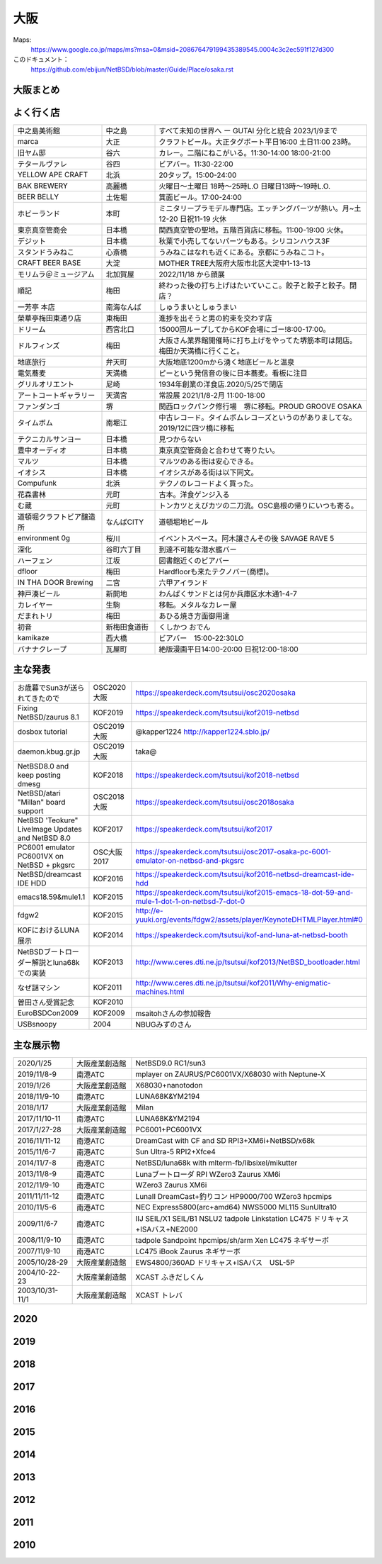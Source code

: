 .. 
 Copyright (c) 2013-2022 Jun Ebihara All rights reserved.
 Redistribution and use in source and binary forms, with or without
 modification, are permitted provided that the following conditions
 are met:
 1. Redistributions of source code must retain the above copyright
    notice, this list of conditions and the following disclaimer.
 2. Redistributions in binary form must reproduce the above copyright
    notice, this list of conditions and the following disclaimer in the
    documentation and/or other materials provided with the distribution.
 THIS SOFTWARE IS PROVIDED BY THE AUTHOR ``AS IS'' AND ANY EXPRESS OR
 IMPLIED WARRANTIES, INCLUDING, BUT NOT LIMITED TO, THE IMPLIED WARRANTIES
 OF MERCHANTABILITY AND FITNESS FOR A PARTICULAR PURPOSE ARE DISCLAIMED.
 IN NO EVENT SHALL THE AUTHOR BE LIABLE FOR ANY DIRECT, INDIRECT,
 INCIDENTAL, SPECIAL, EXEMPLARY, OR CONSEQUENTIAL DAMAGES (INCLUDING, BUT
 NOT LIMITED TO, PROCUREMENT OF SUBSTITUTE GOODS OR SERVICES; LOSS OF USE,
 DATA, OR PROFITS; OR BUSINESS INTERRUPTION) HOWEVER CAUSED AND ON ANY
 THEORY OF LIABILITY, WHETHER IN CONTRACT, STRICT LIABILITY, OR TORT
 (INCLUDING NEGLIGENCE OR OTHERWISE) ARISING IN ANY WAY OUT OF THE USE OF
 THIS SOFTWARE, EVEN IF ADVISED OF THE POSSIBILITY OF SUCH DAMAGE.


大阪
-------

Maps:
 https://www.google.co.jp/maps/ms?msa=0&msid=208676479199435389545.0004c3c2ec591f127d300

このドキュメント：
 https://github.com/ebijun/NetBSD/blob/master/Guide/Place/osaka.rst

大阪まとめ
~~~~~~~~~~~~~

.. csv-table::
 :widths: 70 70
 関西オープンソース2022 BSDなひととき の記録,https://togetter.com/li/1970580
 OSC2022 Online/Osaka NetBSDのご紹介 の記録,https://togetter.com/li/1835534
 関西オープンソース2021 BSDなひととき の記録,https://togetter.com/li/1800758
 OSC2021 Online/Osaka NetBSDのご紹介 の記録,https://togetter.com/li/1658323
 関西オープンソース2020 BSDなひととき の記録,https://togetter.com/li/1617531
 オープンソースカンファレンス2020大阪展示の記録,https://togetter.com/li/1459510
 関西オープンソース2019 NetBSDブース展示の記録,https://togetter.com/li/1427775
 オープンソースカンファレンス2019大阪展示の記録,https://togetter.com/li/1312855
 関西オープンソース2018 NetBSDブース展示の記録,https://togetter.com/li/1286691
 オープンソースカンファレンス2018大阪展示の記録,https://togetter.com/li/1193730
 関西オープンソース2017 NetBSDブース展示の記録,https://togetter.com/li/1170068
 オープンソースカンファレンス2017大阪展示の記録,https://togetter.com/li/1075115
 関西オープンソース2016 NetBSDブース展示の記録,https://togetter.com/li/1047263
 関西オープンソース2015 NetBSDブース展示の記録,https://togetter.com/li/896456
 関西オープンソース2014 NetBSDブース展示の記録,http://togetter.com/li/742243
 関西オープンソース2013 NetBSDブース展示の記録,http://togetter.com/li/587422
 関西オープンソース2012 NetBSDブース展示の記録,http://togetter.com/li/404573
 関西オープンソース2011 NetBSDブース展示の記録,http://togetter.com/li/213724


よく行く店
~~~~~~~~~~~~~~

.. csv-table::
 :widths: 25 15 60

 中之島美術館,中之島,すべて未知の世界へ ー GUTAI 分化と統合 2023/1/9まで
 marca,大正,クラフトビール。大正タグボート平日16:00 土日11:00 23時。
 旧ヤム邸,谷六,カレー。二階にねこがいる。11:30-14:00 18:00-21:00
 テタールヴァレ,谷四,ビアバー。11:30-22:00
 YELLOW APE CRAFT,北浜,20タップ。15:00-24:00
 BAK BREWERY,高麗橋,火曜日〜土曜日 18時〜25時L.O 日曜日13時〜19時L.O.
  BEER BELLY,土佐堀,箕面ビール。17:00-24:00
 ホビーランド,本町,ミニタリープラモデル専門店。エッチングパーツが熱い。月~土12-20 日祝11-19 火休
 東京真空管商会,日本橋,関西真空管の聖地。五階百貨店に移転。11:00-19:00 火休。
 デジット,日本橋,秋葉で小売してないパーツもある。シリコンハウス3F
 スタンドうみねこ,心斎橋,うみねこはなれも近くにある。京都にうみねこコト。
 CRAFT BEER BASE,大淀, MOTHER TREE大阪府大阪市北区大淀中1-13-13
 モリムラ＠ミュージアム,北加賀屋,2022/11/18 から顔展
 順記,梅田,終わった後の打ち上げはたいていここ。餃子と餃子と餃子。閉店？
 一芳亭 本店,南海なんば,しゅうまいとしゅうまい
 榮華亭梅田東通り店,東梅田,進捗を出そうと男の約束を交わす店
 ドリーム,西宮北口,15000回ループしてからKOF会場にゴー!8:00-17:00。
 ドルフィンズ,梅田,大阪さん業界館開催時に打ち上げをやってた堺筋本町は閉店。梅田か天満橋に行くこと。
 地底旅行,弁天町,大阪地底1200mから湧く地底ビールと温泉
 電気蕎麦,天満橋,ピーという発信音の後に日本蕎麦。看板に注目
 グリルオリエント,尼崎,1934年創業の洋食店.2020/5/25で閉店
 アートコートギャラリー,天満宮,常設展 2021/1/8-2月 11:00-18:00
 ファンダンゴ,堺,関西ロックパンク修行場　堺に移転。PROUD GROOVE OSAKA
 タイムボム,南堀江,中古レコード。タイムボムレコーズというのがありましてな。2019/12に四ツ橋に移転
 テクニカルサンヨー,日本橋,見つからない
 豊中オーディオ,日本橋,東京真空管商会と合わせて寄りたい。
 マルツ,日本橋,マルツのある街は安心できる。
 イオシス,日本橋,イオシスがある街は以下同文。
 Compufunk,北浜,テクノのレコードよく買った。
 花森書林,元町,古本。洋食ゲンジ入る
 む蔵,元町,トンカツとえびカツの二刀流。OSC島根の帰りにいつも寄る。
 道頓堀クラフトビア醸造所,なんばCITY,道頓堀地ビール
 environment 0g,桜川,イベントスペース。阿木譲さんその後 SAVAGE RAVE 5
 深化,谷町六丁目,到達不可能な潜水艦バー
 ハーフェン,江坂,図書館近くのビアバー
 dfloor,梅田,Hardfloorも来たテクノバー(商標)。 
 IN THA DOOR Brewing,二宮,六甲アイランド
 神戸湊ビール,新開地,わんぱくサンドとは何か兵庫区水木通1-4-7
 カレイヤー,生駒,移転。メタルなカレー屋
 だまれトリ,梅田,あひる焼き方面御用達
 初音,新梅田食道街,くしかつ おでん
 kamikaze,西大橋,ビアバー　15:00-22:30LO
 バナナクレープ,瓦屋町,絶版漫画平日14:00-20:00 日祝12:00-18:00 

主な発表
~~~~~~~~~~~~~~

.. csv-table::
 :widths: 15 15 60

 お歳暮でSun3が送られてきたので,OSC2020大阪,https://speakerdeck.com/tsutsui/osc2020osaka
 Fixing NetBSD/zaurus 8.1,KOF2019,https://speakerdeck.com/tsutsui/kof2019-netbsd
 dosbox tutorial,OSC2019大阪,@kapper1224 http://kapper1224.sblo.jp/
 daemon.kbug.gr.jp,OSC2019大阪,taka@
 NetBSD8.0 and keep posting dmesg,KOF2018,https://speakerdeck.com/tsutsui/kof2018-netbsd
 NetBSD/atari "Millan" board support,OSC2018大阪,https://speakerdeck.com/tsutsui/osc2018osaka
 NetBSD 'Teokure" LiveImage Updates and NetBSD 8.0,KOF2017,https://speakerdeck.com/tsutsui/kof2017
 PC6001 emulator PC6001VX on NetBSD + pkgsrc,OSC大阪2017,https://speakerdeck.com/tsutsui/osc2017-osaka-pc-6001-emulator-on-netbsd-and-pkgsrc
 NetBSD/dreamcast IDE HDD,KOF2016,https://speakerdeck.com/tsutsui/kof2016-netbsd-dreamcast-ide-hdd
 emacs18.59&mule1.1,KOF2015,https://speakerdeck.com/tsutsui/kof2015-emacs-18-dot-59-and-mule-1-dot-1-on-netbsd-7-dot-0
 fdgw2,KOF2015,http://e-yuuki.org/events/fdgw2/assets/player/KeynoteDHTMLPlayer.html#0
 KOFにおけるLUNA展示,KOF2014,https://speakerdeck.com/tsutsui/kof-and-luna-at-netbsd-booth
 NetBSDブートローダー解説とluna68kでの実装,KOF2013,http://www.ceres.dti.ne.jp/tsutsui/kof2013/NetBSD_bootloader.html
 なぜ謎マシン,KOF2011,http://www.ceres.dti.ne.jp/tsutsui/kof2011/Why-enigmatic-machines.html
 曽田さん受賞記念,KOF2010,
 EuroBSDCon2009,KOF2009,msaitohさんの参加報告
 USBsnoopy,2004,NBUGみずのさん

主な展示物
~~~~~~~~~~~~~~~~~

.. csv-table::
 :widths: 15 15 60

 2020/1/25,大阪産業創造館, NetBSD9.0 RC1/sun3 
 2019/11/8-9,南港ATC,mplayer on ZAURUS/PC6001VX/X68030 with Neptune-X
 2019/1/26,大阪産業創造館,X68030+nanotodon
 2018/11/9-10,南港ATC,LUNA68K&YM2194
 2018/1/17,大阪産業創造館,Milan
 2017/11/10-11,南港ATC,LUNA68K&YM2194
 2017/1/27-28,大阪産業創造館,PC6001+PC6001VX
 2016/11/11-12,南港ATC,DreamCast with CF and SD RPI3+XM6i+NetBSD/x68k
 2015/11/6-7,南港ATC,Sun Ultra-5 RPI2+Xfce4
 2014/11/7-8,南港ATC,NetBSD/luna68k with mlterm-fb/libsixel/mikutter
 2013/11/8-9,南港ATC,Lunaブートローダ RPI WZero3 Zaurus XM6i
 2012/11/9-10,南港ATC,WZero3 Zaurus XM6i
 2011/11/11-12,南港ATC,LunaII DreamCast+釣りコン HP9000/700 WZero3 hpcmips
 2010/11/5-6,南港ATC,NEC Express5800(arc+amd64) NWS5000 ML115 SunUltra10
 2009/11/6-7,南港ATC,IIJ SEIL/X1 SEIL/B1 NSLU2 tadpole Linkstation LC475 ドリキャス+ISAバス+NE2000
 2008/11/9-10,南港ATC,tadpole Sandpoint hpcmips/sh/arm Xen LC475 ネギサーボ
 2007/11/9-10,南港ATC,LC475 iBook Zaurus ネギサーボ
 2005/10/28-29,大阪産業創造館,EWS4800/360AD ドリキャス+ISAバス　USL-5P
 2004/10-22-23,大阪産業創造館,XCAST ふきだしくん 
 2003/10/31-11/1,大阪産業創造館,XCAST トレバ

2020
~~~~~~~~~~~~~~~~~~~~~~~~~~~~

.. image::  ../Picture/2020/01/25/DSC_8308.JPG
.. image::  ../Picture/2020/01/25/DSC_8309.JPG
.. image::  ../Picture/2020/01/25/DSC_8310.JPG
.. image::  ../Picture/2020/01/25/DSC_8311.JPG
.. image::  ../Picture/2020/01/25/DSC_8312.JPG
.. image::  ../Picture/2020/01/25/DSC_8313.JPG
.. image::  ../Picture/2020/01/25/DSC_8318.JPG
.. image::  ../Picture/2020/01/25/DSC_8322.JPG
.. image::  ../Picture/2020/01/25/DSC_8323.JPG
.. image::  ../Picture/2020/01/25/DSC_8324.JPG
.. image::  ../Picture/2020/01/25/DSC_8325.JPG
.. image::  ../Picture/2020/01/25/DSC_8327.JPG
.. image::  ../Picture/2020/01/25/DSC_8330.JPG
.. image::  ../Picture/2020/01/25/DSC_8331.JPG
.. image::  ../Picture/2020/01/25/DSC_8332.JPG

2019
~~~~~~~~~~~~~~~~~~~~~~~~~~~~

.. image::  ../Picture/2019/11/08/DSC_7979.JPG
.. image::  ../Picture/2019/11/08/DSC_7980.JPG
.. image::  ../Picture/2019/11/08/DSC_7984.JPG
.. image::  ../Picture/2019/11/08/DSC_7985.JPG
.. image::  ../Picture/2019/11/08/DSC_7986.JPG
.. image::  ../Picture/2019/11/08/DSC_7987.JPG
.. image::  ../Picture/2019/11/08/DSC_7988.JPG
.. image::  ../Picture/2019/11/08/DSC_7989.JPG
.. image::  ../Picture/2019/11/08/DSC_7990.JPG
.. image::  ../Picture/2019/11/08/DSC_7991.JPG
.. image::  ../Picture/2019/11/08/DSC_7992.JPG
.. image::  ../Picture/2019/11/08/DSC_7993.JPG
.. image::  ../Picture/2019/11/08/DSC_7994.JPG
.. image::  ../Picture/2019/11/08/DSC_7995.JPG
.. image::  ../Picture/2019/11/08/DSC_7996.JPG
.. image::  ../Picture/2019/11/08/DSC_7997.JPG
.. image::  ../Picture/2019/11/08/DSC_7998.JPG
.. image::  ../Picture/2019/11/08/DSC_8000.JPG
.. image::  ../Picture/2019/11/08/DSC_8001.JPG
.. image::  ../Picture/2019/11/08/DSC_8003.JPG
.. image::  ../Picture/2019/01/26/DSC_6569.JPG
.. image::  ../Picture/2019/01/26/DSC_6572.JPG
.. image::  ../Picture/2019/01/26/DSC_6578.JPG
.. image::  ../Picture/2019/01/26/DSC_6579.JPG

2018
~~~~~~~~~~~~~~~~~~~~~~~~~~~~
.. image::  ../Picture/2018/11/09/DSC_6222.JPG
.. image::  ../Picture/2018/11/09/DSC_6225.JPG
.. image::  ../Picture/2018/11/09/DSC_6226.JPG
.. image::  ../Picture/2018/11/09/DSC_6230.JPG
.. image::  ../Picture/2018/11/09/DSC_6232.JPG
.. image::  ../Picture/2018/11/09/DSC_6233.JPG
.. image::  ../Picture/2018/11/09/DSC_6234.JPG
.. image::  ../Picture/2018/11/09/DSC_6235.JPG
.. image::  ../Picture/2018/11/09/DSC_6236.JPG
.. image::  ../Picture/2018/11/09/DSC_6237.JPG
.. image::  ../Picture/2018/11/09/DSC_6241.JPG
.. image::  ../Picture/2018/11/09/DSC_6242.JPG
.. image::  ../Picture/2018/11/09/DSC_6244.JPG
.. image::  ../Picture/2018/11/09/DSC_6245.JPG
.. image::  ../Picture/2018/11/09/DSC_6246.JPG
.. image::  ../Picture/2018/11/09/DSC_6247.JPG
.. image::  ../Picture/2018/11/09/DSC_6250.JPG
.. image::  ../Picture/2018/11/09/DSC_6251.JPG
.. image::  ../Picture/2018/11/09/DSC_6252.JPG
.. image::  ../Picture/2018/11/09/DSC_6253.JPG
.. image::  ../Picture/2018/11/09/DSC_6257.JPG
.. image::  ../Picture/2018/01/27/DSC_4832.JPG
.. image::  ../Picture/2018/01/27/DSC_4840.JPG
.. image::  ../Picture/2018/01/27/DSC_4841.JPG
.. image::  ../Picture/2018/01/27/DSC_4842.JPG
.. image::  ../Picture/2018/01/27/DSC_4844.JPG
.. image::  ../Picture/2018/01/27/DSC_4845.JPG
.. image::  ../Picture/2018/01/27/DSC_4846.JPG
.. image::  ../Picture/2018/01/27/DSC_4857.JPG
.. image::  ../Picture/2018/01/27/DSC_4862.JPG

2017
~~~~~~~~~~~~~~~~~~~~~~~~~~~~
.. image::  ../Picture/2017/11/10/DSC_4480.JPG
.. image::  ../Picture/2017/11/10/DSC_4485.JPG
.. image::  ../Picture/2017/11/10/DSC_4486.JPG
.. image::  ../Picture/2017/11/10/DSC_4487.JPG
.. image::  ../Picture/2017/11/10/DSC_4488.JPG
.. image::  ../Picture/2017/11/10/DSC_4490.JPG
.. image::  ../Picture/2017/11/10/DSC_4493.JPG
.. image::  ../Picture/2017/11/11/DSC_4513.JPG
.. image::  ../Picture/2017/11/11/DSC_4515.JPG
.. image::  ../Picture/2017/01/28/1485566869394.jpg
.. image::  ../Picture/2017/01/28/DSC_2975.JPG
.. image::  ../Picture/2017/01/28/DSC_2976.JPG
.. image::  ../Picture/2017/01/28/DSC_2978.JPG
.. image::  ../Picture/2017/01/28/DSC_2979.JPG
.. image::  ../Picture/2017/01/28/DSC_2980.JPG
.. image::  ../Picture/2017/01/28/DSC_2981.JPG
.. image::  ../Picture/2017/01/28/DSC_2982.JPG
.. image::  ../Picture/2017/01/28/DSC_2983.JPG

2016
~~~~~~~~~~~~~~~~~~~~~~~~~~~~
.. image::  ../Picture/2016/11/11/DSC_2641.JPG
.. image::  ../Picture/2016/11/11/DSC_2644.JPG
.. image::  ../Picture/2016/11/11/DSC_2647.JPG
.. image::  ../Picture/2016/11/11/DSC_2648.JPG
.. image::  ../Picture/2016/11/11/DSC_2649.JPG
.. image::  ../Picture/2016/11/11/DSC_2660.JPG
.. image::  ../Picture/2016/11/11/DSC_2668.JPG
.. image::  ../Picture/2016/11/12/DSC_2683.JPG
.. image::  ../Picture/2016/11/12/DSC_2684.JPG
.. image::  ../Picture/2016/11/12/DSC_2686.JPG
.. image::  ../Picture/2016/11/12/DSC_2697.JPG
.. image::  ../Picture/2016/11/12/DSC_2698.JPG
.. image::  ../Picture/2016/11/12/DSC_2699.JPG
.. image::  ../Picture/2016/11/12/DSC_2701.JPG
.. image::  ../Picture/2016/11/12/DSC_2703.JPG
.. image::  ../Picture/2016/11/12/DSC_2704.JPG
.. image::  ../Picture/2016/11/12/DSC_2705.JPG
.. image::  ../Picture/2016/11/12/DSC_2706.JPG

2015
~~~~~~~~~~~~~~~~~~~~~~~~~~~~

.. image::  ../Picture/2015/11/06/DSC08271.JPG
.. image::  ../Picture/2015/11/06/DSC_1457.jpg
.. image::  ../Picture/2015/11/06/DSC_1460.jpg
.. image::  ../Picture/2015/11/06/DSC_1461.jpg
.. image::  ../Picture/2015/11/06/DSC_1463.jpg
.. image::  ../Picture/2015/11/06/DSC_1467.jpg
.. image::  ../Picture/2015/11/06/DSC_1469.jpg
.. image::  ../Picture/2015/11/07/DSC08282.JPG
.. image::  ../Picture/2015/11/07/DSC08284.JPG
.. image::  ../Picture/2015/11/07/DSC08286.JPG
.. image::  ../Picture/2015/11/07/DSC08288.JPG
.. image::  ../Picture/2015/11/07/DSC08289.JPG
.. image::  ../Picture/2015/11/07/DSC08290.JPG
.. image::  ../Picture/2015/11/07/DSC_1474.jpg
.. image::  ../Picture/2015/11/07/DSC_1483.jpg


2014
~~~~~~~~~~~~~~~~~~~~~~~~~~~~

.. image::  ../Picture/2014/11/07/DSC05964.JPG
.. image::  ../Picture/2014/11/07/DSC_0641.jpg
.. image::  ../Picture/2014/11/07/DSC_0643.jpg
.. image::  ../Picture/2014/11/07/DSC_0644.jpg
.. image::  ../Picture/2014/11/07/DSC_0645.jpg
.. image::  ../Picture/2014/11/07/DSC_0646.jpg
.. image::  ../Picture/2014/11/08/DSC05982.JPG
.. image::  ../Picture/2014/11/08/DSC05983.JPG
.. image::  ../Picture/2014/11/08/DSC_0657.jpg

2013
~~~~~~~~~~~~~~~~~~~~~~~~~~~~

.. image:: /Picture/2013/11/08/DSC_2854.jpg
.. image:: /Picture/2013/11/08/dsc03586.jpg
.. image:: /Picture/2013/11/09/DSC_2858.jpg
.. image:: /Picture/2013/11/09/DSC_2863.jpg
.. image:: /Picture/2013/11/09/DSC_2865.jpg
.. image:: /Picture/2013/11/09/DSC_2866.jpg
.. image:: /Picture/2013/11/09/DSC_2867.jpg
.. image:: /Picture/2013/11/09/DSC_2868.jpg
.. image:: /Picture/2013/11/09/DSC_2871.jpg
.. image:: /Picture/2013/11/09/dsc03602.jpg
.. image:: /Picture/2013/11/09/dsc03603.jpg
.. image:: /Picture/2013/11/09/dsc03605.jpg

2012
~~~~~~~~~~~~~~~~~~~~~~~~~~~~

.. image:: /Picture/2012/11/10/dsc01942.jpg
.. image:: /Picture/2012/11/09/dsc01937.jpg
.. image:: /Picture/2012/11/09/dsc01934.jpg

2011
~~~~~~~~~~~~~~~~~~~~~~~~~~~~

.. image:: /Picture/2011/11/11/P1001218.JPG
.. image:: /Picture/2011/11/11/P1001217.JPG
.. image:: /Picture/2011/11/11/P1001215.JPG
.. image:: /Picture/2011/11/11/P1001214.JPG
.. image:: /Picture/2011/11/11/P1001213.JPG
.. image:: /Picture/2011/11/11/P1001212.JPG
.. image:: /Picture/2011/11/11/P1001211.JPG
.. image:: /Picture/2011/11/11/P1001210.JPG
.. image:: /Picture/2011/11/11/P1001209.JPG


2010
~~~~~~~~~~~~~~~~~~~~~~~~~~~~

.. image:: /Picture/2010/11/06/P1000027.JPG
.. image:: /Picture/2010/11/06/P1000025.JPG
.. image:: /Picture/2010/11/06/P1000021.JPG
.. image:: /Picture/2010/11/06/P1000020.JPG
.. image:: /Picture/2010/11/06/P1000019.JPG
.. image:: /Picture/2010/11/05/P1000017.JPG
.. image:: /Picture/2010/11/05/P1000014.JPG
.. image:: /Picture/2010/11/05/P1000013.JPG
.. image:: /Picture/2010/11/05/P1000010.JPG
.. image:: /Picture/2010/11/05/P1000009.JPG
.. image:: /Picture/2010/11/05/P1000008.JPG
.. image:: /Picture/2010/11/05/P1000007.JPG

